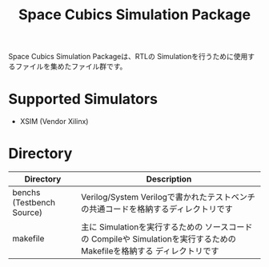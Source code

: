 #+TITLE: Space Cubics Simulation Package
#+PROPERTY: header-args:emacs-lisp :results silent

Space Cubics Simulation Packageは、RTLの Simulationを行うために使用するファイルを集めたファイル群です。

* Supported Simulators
  - XSIM (Vendor Xilinx)

* Directory

  | Directory                 | Description                                                                                                             |
  |---------------------------+-------------------------------------------------------------------------------------------------------------------------|
  | benchs (Testbench Source) | Verilog/System Verilogで書かれたテストベンチの共通コードを格納するディレクトリです                                      |
  | makefile                  | 主に Simulationを実行するための ソースコードの Compileや Simulationを実行するための Makefileを格納する ディレクトリです |
